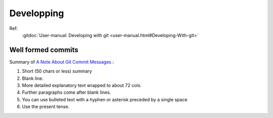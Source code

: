 Developping
===========

Ref:
    :gitdoc:`User-manual: Developing with git
    <user-manual.html#Developing-With-git>`

Well formed commits
-------------------

Summary of `A Note About Git Commit Messages
<http://tbaggery.com/2008/04/19/a-note-about-git-commit-messages.html>`_
:

#. Short (50 chars or less) summary
#. Blank line.
#. More detailed explanatory text wrapped to about 72 cols.
#. Further paragraphs come after blank lines.
#. You can use bulleted text with a hyphen or asterisk preceded by a
   single space
#. Use the present tense.


